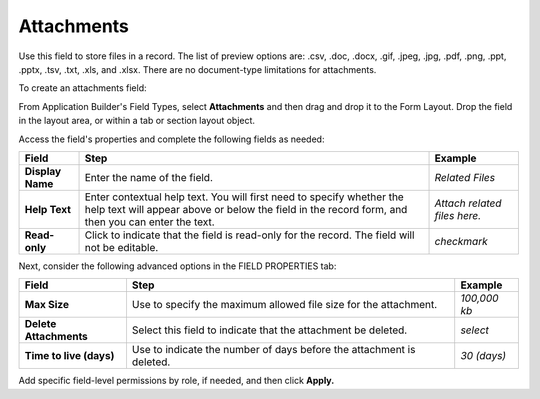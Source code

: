 Attachments
===========

Use this field to store files in a record. The list of preview options
are: .csv, .doc, .docx, .gif, .jpeg, .jpg, .pdf, .png, .ppt, .pptx,
.tsv, .txt, .xls, and .xlsx. There are no document-type limitations for
attachments.

To create an attachments field:

From Application Builder's Field Types, select **Attachments** and then
drag and drop it to the Form Layout. Drop the field in the layout area,
or within a tab or section layout object.

Access the field's properties and complete the following fields as
needed:

+------------------+------------------------+------------------------+
| Field            | Step                   | Example                |
+==================+========================+========================+
| **Display Name** | Enter the name of the  | *Related Files*        |
|                  | field.                 |                        |
+------------------+------------------------+------------------------+
| **Help Text**    | Enter contextual help  | *Attach related files  |
|                  | text. You will first   | here.*                 |
|                  | need to specify        |                        |
|                  | whether the help text  |                        |
|                  | will appear above or   |                        |
|                  | below the field in the |                        |
|                  | record form, and then  |                        |
|                  | you can enter the      |                        |
|                  | text.                  |                        |
+------------------+------------------------+------------------------+
| **Read-only**    | Click to indicate that | *checkmark*            |
|                  | the field is read-only |                        |
|                  | for the record. The    |                        |
|                  | field will not be      |                        |
|                  | editable.              |                        |
+------------------+------------------------+------------------------+

Next, consider the following advanced options in the FIELD PROPERTIES
tab:

+-------------------------+--------------------------+--------------+
| Field                   | Step                     | Example      |
+=========================+==========================+==============+
| **Max Size**            | Use to specify the       | *100,000 kb* |
|                         | maximum allowed file     |              |
|                         | size for the attachment. |              |
+-------------------------+--------------------------+--------------+
| **Delete Attachments**  | Select this field to     | *select*     |
|                         | indicate that the        |              |
|                         | attachment be deleted.   |              |
+-------------------------+--------------------------+--------------+
| **Time to live (days)** | Use to indicate the      | *30 (days)*  |
|                         | number of days before    |              |
|                         | the attachment is        |              |
|                         | deleted.                 |              |
+-------------------------+--------------------------+--------------+

Add specific field-level permissions by role, if needed, and then click
**Apply.**

